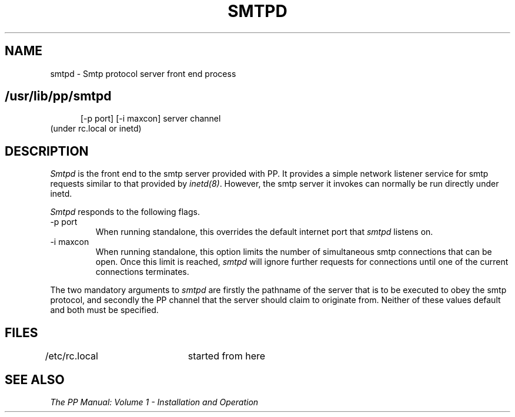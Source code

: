 .TH SMTPD 8
.\" @(#) $Header: /xtel/pp/pp-beta/man/man8/RCS/smtpd.8,v 6.0 1991/12/18 20:44:03 jpo Rel $
.\"
.\" $Log: smtpd.8,v $
.\" Revision 6.0  1991/12/18  20:44:03  jpo
.\" Release 6.0
.\"
.\"
.\"
.SH NAME
smtpd \- Smtp protocol server front end process
.SH
.in +.5i
.ti -.5i
/usr/lib/pp/smtpd
\%[-p\ port] \%[-i\ maxcon] server channel
.in -.5i
(under rc.local or inetd)
.SH DESCRIPTION
.I Smtpd
is the front end to the smtp server provided with PP. 
It provides a simple network listener service for smtp requests
similar to that provided by \fIinetd(8)\fP. However, the smtp server
it invokes can normally be run directly under inetd.
.PP
.I Smtpd
responds to the following flags.
.TP
\-p port
When running standalone, this overrides the default internet port that
\fIsmtpd\fP listens on.
.TP
\-i maxcon
When running standalone, this option limits the number of simultaneous
smtp connections that can be open. Once this limit is reached,
\fIsmtpd\fP will ignore further requests for connections until one of
the current connections terminates.
.PP
The two mandatory arguments to \fIsmtpd\fP are firstly the pathname of
the server that is to be executed to obey the smtp protocol, and
secondly the PP channel that the server should claim to originate from.
Neither of these values default and both must be specified.
.SH FILES
/etc/rc.local	started from here
.SH "SEE ALSO"
\fIThe PP Manual: Volume 1 \- Installation and Operation\fP

